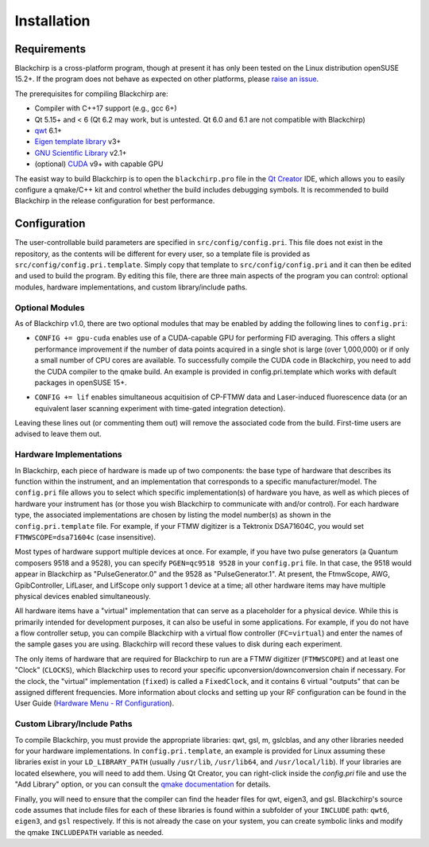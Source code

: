 Installation
============

Requirements
............

Blackchirp is a cross-platform program, though at present it has only been tested on the Linux distribution openSUSE 15.2+.
If the program does not behave as expected on other platforms, please `raise an issue`_.

The prerequisites for compiling Blackchirp are:

- Compiler with C++17 support (e.g., gcc 6+)
- Qt 5.15+ and < 6 (Qt 6.2 may work, but is untested. Qt 6.0 and 6.1 are not compatible with Blackchirp)
- `qwt`_ 6.1+
- `Eigen template library`_ v3+
- `GNU Scientific Library`_ v2.1+
- (optional) `CUDA`_ v9+ with capable GPU

.. _raise an issue: https://github.com/kncrabtree/blackchirp/issues
.. _qwt: https://qwt.sourceforge.io/
.. _Eigen template library: https://eigen.tuxfamily.org/index.php?title=Main_Page
.. _GNU Scientific Library: https://www.gnu.org/software/gsl/
.. _CUDA: https://developer.nvidia.com/cuda-downloads

The easist way to build Blackchirp is to open the ``blackchirp.pro`` file in the `Qt Creator`_ IDE, which allows you to easily configure a qmake/C++ kit and control whether the build includes debugging symbols.
It is recommended to build Blackchirp in the release configuration for best performance.

.. _Qt Creator: https://www.qt.io/product/development-tools

Configuration
.............

The user-controllable build parameters are specified in ``src/config/config.pri``.
This file does not exist in the repository, as the contents will be different for every user, so a template file is provided as ``src/config/config.pri.template``.
Simply copy that template to ``src/config/config.pri`` and it can then be edited and used to build the program.
By editing this file, there are three main aspects of the program you can control: optional modules, hardware implementations, and custom library/include paths.

Optional Modules
----------------

As of Blackchirp v1.0, there are two optional modules that may be enabled by adding the following lines to ``config.pri``:

- ``CONFIG += gpu-cuda`` enables use of a CUDA-capable GPU for performing FID averaging. This offers a slight performance improvement if the number of data points acquired in a single shot is large (over 1,000,000) or if only a small number of CPU cores are available. To successfully compile the CUDA code in Blackchirp, you need to add the CUDA compiler to the qmake build. An example is provided in config.pri.template which works with default packages in openSUSE 15+.

.. warning:
   The CUDA module has not been tested with recent versions of CUDA or recent graphics cards, and Blackchirp has changed significantly since the last time this module has been used. This module may not compile, and if it does, there may be serious bugs or crashes. Pull requests are welcome!

- ``CONFIG += lif`` enables simultaneous acquitision of CP-FTMW data and Laser-induced fluorescence data (or an equivalent laser scanning experiment with time-gated integration detection).

Leaving these lines out (or commenting them out) will remove the associated code from the build.
First-time users are advised to leave them out.

Hardware Implementations
------------------------

In Blackchirp, each piece of hardware is made up of two components: the base type of hardware that describes its function within the instrument, and an implementation that corresponds to a specific manufacturer/model.
The ``config.pri`` file allows you to select which specific implementation(s) of hardware you have, as well as which pieces of hardware your instrument has (or those you wish Blackchirp to communicate with and/or control).
For each hardware type, the associated implementations are chosen by listing the model number(s) as shown in the ``config.pri.template`` file.
For example, if your FTMW digitizer is a Tektronix DSA71604C, you would set ``FTMWSCOPE=dsa71604c`` (case insensitive).

Most types of hardware support multiple devices at once.
For example, if you have two pulse generators (a Quantum composers 9518 and a 9528), you can specify ``PGEN=qc9518 9528`` in your ``config.pri`` file.
In that case, the 9518 would appear in Blackchirp as "PulseGenerator.0" and the 9528 as "PulseGenerator.1".
At present, the FtmwScope, AWG, GpibController, LifLaser, and LifScope only support 1 device at a time; all other hardware items may have multiple physical devices enabled simultaneously.

All hardware items have a "virtual" implementation that can serve as a placeholder for a physical device.
While this is primarily intended for development purposes, it can also be useful in some applications.
For example, if you do not have a flow controller setup, you can compile Blackchirp with a virtual flow controller (``FC=virtual``) and enter the names of the sample gases you are using.
Blackchirp will record these values to disk during each experiment.

The only items of hardware that are required for Blackchirp to run are a FTMW digitizer (``FTMWSCOPE``) and at least one "Clock" (``CLOCKS``), which Blackchirp uses to record your specific upconversion/downconversion chain if necessary.
For the clock, the "virtual" implementation (``fixed``) is called a ``FixedClock``, and it contains 6 virtual "outputs" that can be assigned different frequencies.
More information about clocks and setting up your RF configuration can be found in the User Guide (`Hardware Menu - Rf Configuration <user_guide/hardware_menu.html#rf-configuration>`_).

Custom Library/Include Paths
----------------------------

To compile Blackchirp, you must provide the appropriate libraries: qwt, gsl, m, gslcblas, and any other libraries needed for your hardware implementations.
In ``config.pri.template``, an example is provided for Linux assuming these libraries exist in your ``LD_LIBRARY_PATH`` (usually ``/usr/lib``, ``/usr/lib64``, and ``/usr/local/lib``).
If your libraries are located elsewhere, you will need to add them.
Using Qt Creator, you can right-click inside the `config.pri` file and use the "Add Library" option, or you can consult the `qmake documentation`_ for details.

.. _qmake documentation: https://doc.qt.io/qt-5/qmake-variable-reference.html#libs

Finally, you will need to ensure that the compiler can find the header files for qwt, eigen3, and gsl.
Blackchirp's source code assumes that include files for each of these libraries is found within a subfolder of your ``INCLUDE`` path: ``qwt6``, ``eigen3``, and ``gsl`` respectively.
If this is not already the case on your system, you can create symbolic links and modify the qmake ``INCLUDEPATH`` variable as needed.
